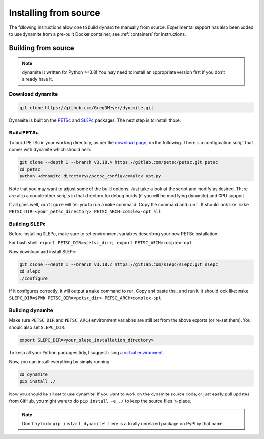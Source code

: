 .. _installing:

**********************
Installing from source
**********************

..
   The easiest way to use ``dynamite`` is through the pre-built container images---see :ref:`containers`.
   If for some reason you can't use the containers, or if you want a site-specific build (for example to optimize message passing performance between nodes on a cluster), you can build from source.

The following instructions allow one to build ``dynamite`` manually from source. Experimental support has also been added to use dynamite from a pre-built Docker container; see :ref:`containers` for instructions.

Building from source
====================

.. note ::
    dynamite is written for Python >=3.8! You may need to install an appropriate
    version first if you don't already have it.

Download dynamite
-----------------

.. code:: bash

    git clone https://github.com/GregDMeyer/dynamite.git

Dynamite is built on the `PETSc <www.mcs.anl.gov/petsc/>`_ and `SLEPc <http://slepc.upv.es/>`_
packages. The next step is to install those.

Build PETSc
--------------

To build PETSc in your working directory, as per the
`download page <https://www.mcs.anl.gov/petsc/download/index.html>`_, do the
following. There is a configuration script that comes with dynamite which should help:

.. code:: bash

    git clone --depth 1 --branch v3.18.4 https://gitlab.com/petsc/petsc.git petsc
    cd petsc
    python <dynamite directory>/petsc_config/complex-opt.py

Note that you may want to adjust some of the build options. Just take a look at
the script and modify as desired. There are also a couple other scripts in that
directory for debug builds (if you will be modifying dynamite) and GPU support.

If all goes well, ``configure`` will tell you to run a ``make`` command. Copy
the command and run it. It should look like:
``make PETSC_DIR=<your_petsc_directory> PETSC_ARCH=complex-opt all``

Building SLEPc
--------------

Before installing SLEPc, make sure to set environment variables describing your
new PETSc installation:

For bash shell:
``export PETSC_DIR=<petsc_dir>; export PETSC_ARCH=complex-opt``

Now download and install SLEPc:

.. code:: bash

    git clone --depth 1 --branch v3.18.2 https://gitlab.com/slepc/slepc.git slepc
    cd slepc
    ./configure

If it configures correctly, it will output a ``make`` command to run. Copy and
paste that, and run it. It should look like:
``make SLEPC_DIR=$PWD PETSC_DIR=<petsc_dir> PETSC_ARCH=complex-opt``

Building dynamite
-----------------

Make sure ``PETSC_DIR`` and ``PETSC_ARCH`` environment variables are still set
from the above exports (or re-set them). You should also set ``SLEPC_DIR``:

.. code:: bash

    export SLEPC_DIR=<your_slepc_installation_directory>

To keep all your Python packages tidy, I suggest using a
`virtual environment <https://docs.python.org/3/library/venv.html>`_.

Now, you can install everything by simply running

.. code:: bash

    cd dynamite
    pip install ./

Now you should be all set to use dynamite! If you want to work on the dynamite
source code, or just easily pull updates from GitHub, you might want to do
``pip install -e ./`` to keep the source files in-place.

.. note::

    Don't try to do ``pip install dynamite``! There is a totally unrelated
    package on PyPI by that name.
